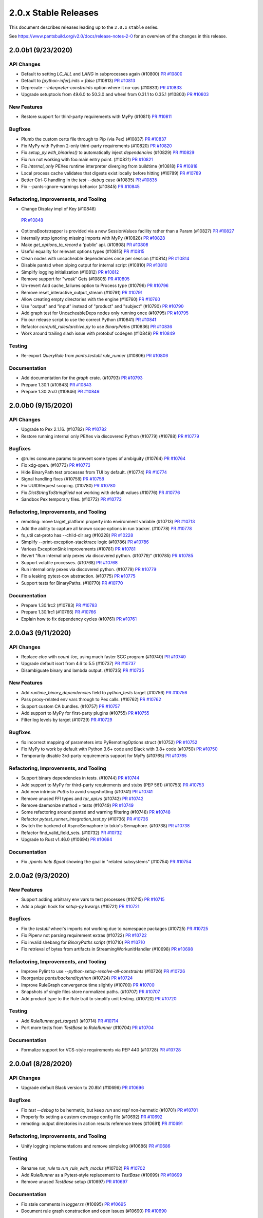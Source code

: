 2.0.x Stable Releases
=====================

This document describes releases leading up to the ``2.0.x`` ``stable`` series.

See https://www.pantsbuild.org/v2.0/docs/release-notes-2-0 for an overview of the changes in this release.

2.0.0b1 (9/23/2020)
-------------------

API Changes
~~~~~~~~~~~

* Default to setting `LC_ALL` and `LANG` in subprocesses again (#10800)
  `PR #10800 <https://github.com/pantsbuild/pants/pull/10800>`_

* Default to `[python-infer].inits = false` (#10813)
  `PR #10813 <https://github.com/pantsbuild/pants/pull/10813>`_

* Deprecate `--interpreter-constraints` option where it no-ops (#10833)
  `PR #10833 <https://github.com/pantsbuild/pants/pull/10833>`_

* Upgrade setuptools from 49.6.0 to 50.3.0 and wheel from 0.31.1 to 0.35.1 (#10803)
  `PR #10803 <https://github.com/pantsbuild/pants/pull/10803>`_

New Features
~~~~~~~~~~~~

* Restore support for third-party requirements with MyPy (#10811)
  `PR #10811 <https://github.com/pantsbuild/pants/pull/10811>`_

Bugfixes
~~~~~~~~

* Plumb the custom certs file through to Pip (via Pex) (#10837)
  `PR #10837 <https://github.com/pantsbuild/pants/pull/10837>`_

* Fix MyPy with Python 2-only third-party requirements (#10820)
  `PR #10820 <https://github.com/pantsbuild/pants/pull/10820>`_

* Fix `setup_py.with_binaries()` to automatically inject `dependencies` (#10829)
  `PR #10829 <https://github.com/pantsbuild/pants/pull/10829>`_

* Fix run not working with foo:main entry point. (#10821)
  `PR #10821 <https://github.com/pantsbuild/pants/pull/10821>`_

* Fix `internal_only` PEXes runtime interpreter diverging from buildtime (#10818)
  `PR #10818 <https://github.com/pantsbuild/pants/pull/10818>`_

* Local process cache validates that digests exist locally before hitting (#10789)
  `PR #10789 <https://github.com/pantsbuild/pants/pull/10789>`_

* Better Ctrl-C handling in the `test --debug` case (#10835)
  `PR #10835 <https://github.com/pantsbuild/pants/pull/10835>`_

* Fix --pants-ignore-warnings behavior (#10845)
  `PR #10845 <https://github.com/pantsbuild/pants/pull/10845>`_

Refactoring, Improvements, and Tooling
~~~~~~~~~~~~~~~~~~~~~~~~~~~~~~~~~~~~~~

*  Change Display impl of Key  (#10848)
  `PR #10848 <https://github.com/pantsbuild/pants/pull/10848>`_

* OptionsBootstrapper is provided via a new SessionValues facility rather than a Param (#10827)
  `PR #10827 <https://github.com/pantsbuild/pants/pull/10827>`_

* Internally stop ignoring missing imports with MyPy (#10828)
  `PR #10828 <https://github.com/pantsbuild/pants/pull/10828>`_

* Make `get_options_to_record` a 'public' api. (#10808)
  `PR #10808 <https://github.com/pantsbuild/pants/pull/10808>`_

* Useful equality for relevant options types (#10815)
  `PR #10815 <https://github.com/pantsbuild/pants/pull/10815>`_

* Clean nodes with uncacheable dependencies once per session (#10814)
  `PR #10814 <https://github.com/pantsbuild/pants/pull/10814>`_

* Disable pantsd when piping output for internal script (#10810)
  `PR #10810 <https://github.com/pantsbuild/pants/pull/10810>`_

* Simplify logging initialization (#10812)
  `PR #10812 <https://github.com/pantsbuild/pants/pull/10812>`_

* Remove support for "weak" Gets (#10805)
  `PR #10805 <https://github.com/pantsbuild/pants/pull/10805>`_

* Un-revert Add cache_failures option to Process type (#10796)
  `PR #10796 <https://github.com/pantsbuild/pants/pull/10796>`_

* Remove reset_interactive_output_stream (#10791)
  `PR #10791 <https://github.com/pantsbuild/pants/pull/10791>`_

* Allow creating empty directories with the engine (#10760)
  `PR #10760 <https://github.com/pantsbuild/pants/pull/10760>`_

* Use "output" and "input" instead of "product" and "subject" (#10790)
  `PR #10790 <https://github.com/pantsbuild/pants/pull/10790>`_

* Add graph test for UncacheableDeps nodes only running once (#10795)
  `PR #10795 <https://github.com/pantsbuild/pants/pull/10795>`_

* Fix our release script to use the correct Python (#10841)
  `PR #10841 <https://github.com/pantsbuild/pants/pull/10841>`_

* Refactor `core/util_rules/archive.py` to use `BinaryPaths` (#10836)
  `PR #10836 <https://github.com/pantsbuild/pants/pull/10836>`_

* Work around trailing slash issue with protobuf codegen (#10849)
  `PR #10849 <https://github.com/pantsbuild/pants/pull/10849>`_

Testing
~~~~~~~

* Re-export `QueryRule` from `pants.testutil.rule_runner` (#10806)
  `PR #10806 <https://github.com/pantsbuild/pants/pull/10806>`_

Documentation
~~~~~~~~~~~~~

* Add documentation for the `graph` crate. (#10793)
  `PR #10793 <https://github.com/pantsbuild/pants/pull/10793>`_

* Prepare 1.30.1 (#10843)
  `PR #10843 <https://github.com/pantsbuild/pants/pull/10843>`_

* Prepare 1.30.2rc0 (#10846)
  `PR #10846 <https://github.com/pantsbuild/pants/pull/10846>`_

2.0.0b0 (9/15/2020)
-------------------

API Changes
~~~~~~~~~~~

* Upgrade to Pex 2.1.16. (#10782)
  `PR #10782 <https://github.com/pantsbuild/pants/pull/10782>`_

* Restore running internal only PEXes via discovered Python (#10779) (#10788)
  `PR #10779 <https://github.com/pantsbuild/pants/pull/10779>`_

Bugfixes
~~~~~~~~

* @rules consume params to prevent some types of ambiguity (#10764)
  `PR #10764 <https://github.com/pantsbuild/pants/pull/10764>`_

* Fix xdg-open. (#10773)
  `PR #10773 <https://github.com/pantsbuild/pants/pull/10773>`_

* Hide BinaryPath test processes from TUI by default. (#10774)
  `PR #10774 <https://github.com/pantsbuild/pants/pull/10774>`_

* Signal handling fixes (#10758)
  `PR #10758 <https://github.com/pantsbuild/pants/pull/10758>`_

* Fix UUIDRequest scoping. (#10780)
  `PR #10780 <https://github.com/pantsbuild/pants/pull/10780>`_

* Fix `DictStringToStringField` not working with default values (#10776)
  `PR #10776 <https://github.com/pantsbuild/pants/pull/10776>`_

* Sandbox Pex temporary files. (#10772)
  `PR #10772 <https://github.com/pantsbuild/pants/pull/10772>`_

Refactoring, Improvements, and Tooling
~~~~~~~~~~~~~~~~~~~~~~~~~~~~~~~~~~~~~~

* remoting: move target_platform property into environment variable (#10713)
  `PR #10713 <https://github.com/pantsbuild/pants/pull/10713>`_

* Add the ability to capture all known scope options in run tracker. (#10778)
  `PR #10778 <https://github.com/pantsbuild/pants/pull/10778>`_

* fs_util cat-proto has --child-dir arg (#10228)
  `PR #10228 <https://github.com/pantsbuild/pants/pull/10228>`_

* Simplify --print-exception-stacktrace logic (#10786)
  `PR #10786 <https://github.com/pantsbuild/pants/pull/10786>`_

* Various ExceptionSink improvements (#10781)
  `PR #10781 <https://github.com/pantsbuild/pants/pull/10781>`_

* Revert "Run internal only pexes via discovered python. (#10779)" (#10785)
  `PR #10785 <https://github.com/pantsbuild/pants/pull/10785>`_

* Support volatile processes. (#10768)
  `PR #10768 <https://github.com/pantsbuild/pants/pull/10768>`_

* Run internal only pexes via discovered python. (#10779)
  `PR #10779 <https://github.com/pantsbuild/pants/pull/10779>`_

* Fix a leaking pytest-cov abstraction. (#10775)
  `PR #10775 <https://github.com/pantsbuild/pants/pull/10775>`_

* Support tests for BinaryPaths. (#10770)
  `PR #10770 <https://github.com/pantsbuild/pants/pull/10770>`_

Documentation
~~~~~~~~~~~~~

* Prepare 1.30.1rc2 (#10783)
  `PR #10783 <https://github.com/pantsbuild/pants/pull/10783>`_

* Prepare 1.30.1rc1 (#10766)
  `PR #10766 <https://github.com/pantsbuild/pants/pull/10766>`_

* Explain how to fix dependency cycles (#10761)
  `PR #10761 <https://github.com/pantsbuild/pants/pull/10761>`_

2.0.0a3 (9/11/2020)
-------------------

API Changes
~~~~~~~~~~~

* Replace `cloc` with `count-loc`, using much faster SCC program (#10740)
  `PR #10740 <https://github.com/pantsbuild/pants/pull/10740>`_

* Upgrade default isort from 4.6 to 5.5 (#10737)
  `PR #10737 <https://github.com/pantsbuild/pants/pull/10737>`_

* Disambiguate binary and lambda output. (#10735)
  `PR #10735 <https://github.com/pantsbuild/pants/pull/10735>`_

New Features
~~~~~~~~~~~~

* Add `runtime_binary_dependencies` field to `python_tests` target (#10756)
  `PR #10756 <https://github.com/pantsbuild/pants/pull/10756>`_

* Pass proxy-related env vars through to Pex calls. (#10762)
  `PR #10762 <https://github.com/pantsbuild/pants/pull/10762>`_

* Support custom CA bundles. (#10757)
  `PR #10757 <https://github.com/pantsbuild/pants/pull/10757>`_

* Add support to MyPy for first-party plugins (#10755)
  `PR #10755 <https://github.com/pantsbuild/pants/pull/10755>`_

* Filter log levels by target (#10729)
  `PR #10729 <https://github.com/pantsbuild/pants/pull/10729>`_

Bugfixes
~~~~~~~~

* fix incorrect mapping of parameters into PyRemotingOptions struct (#10752)
  `PR #10752 <https://github.com/pantsbuild/pants/pull/10752>`_

* Fix MyPy to work by default with Python 3.6+ code and Black with 3.8+ code (#10750)
  `PR #10750 <https://github.com/pantsbuild/pants/pull/10750>`_

* Temporarily disable 3rd-party requirements support for MyPy (#10765)
  `PR #10765 <https://github.com/pantsbuild/pants/pull/10765>`_

Refactoring, Improvements, and Tooling
~~~~~~~~~~~~~~~~~~~~~~~~~~~~~~~~~~~~~~

* Support binary dependencies in tests. (#10744)
  `PR #10744 <https://github.com/pantsbuild/pants/pull/10744>`_

* Add support to MyPy for third-party requirements and stubs (PEP 561) (#10753)
  `PR #10753 <https://github.com/pantsbuild/pants/pull/10753>`_

* Add new intrinsic `Paths` to avoid snapshotting (#10741)
  `PR #10741 <https://github.com/pantsbuild/pants/pull/10741>`_

* Remove unused FFI types and `tar_api.rs` (#10742)
  `PR #10742 <https://github.com/pantsbuild/pants/pull/10742>`_

* Remove daemonize method + tests (#10749)
  `PR #10749 <https://github.com/pantsbuild/pants/pull/10749>`_

* Some refactoring around pantsd and warning filtering (#10748)
  `PR #10748 <https://github.com/pantsbuild/pants/pull/10748>`_

* Refactor `pytest_runner_integration_test.py` (#10736)
  `PR #10736 <https://github.com/pantsbuild/pants/pull/10736>`_

* Switch the backend of AsyncSemaphore to tokio's Semaphore. (#10738)
  `PR #10738 <https://github.com/pantsbuild/pants/pull/10738>`_

* Refactor find_valid_field_sets. (#10732)
  `PR #10732 <https://github.com/pantsbuild/pants/pull/10732>`_

* Upgrade to Rust v1.46.0 (#10694)
  `PR #10694 <https://github.com/pantsbuild/pants/pull/10694>`_

Documentation
~~~~~~~~~~~~~

* Fix `./pants help $goal` showing the goal in "related subsystems" (#10754)
  `PR #10754 <https://github.com/pantsbuild/pants/pull/10754>`_

2.0.0a2 (9/3/2020)
------------------

New Features
~~~~~~~~~~~~

* Support adding arbitrary env vars to test processes (#10715)
  `PR #10715 <https://github.com/pantsbuild/pants/pull/10715>`_

* Add a plugin hook for `setup-py` kwargs  (#10721)
  `PR #10721 <https://github.com/pantsbuild/pants/pull/10721>`_

Bugfixes
~~~~~~~~

* Fix the `testutil` wheel's imports not working due to namespace packages (#10725)
  `PR #10725 <https://github.com/pantsbuild/pants/pull/10725>`_

* Fix Pipenv not parsing requirement extras (#10722)
  `PR #10722 <https://github.com/pantsbuild/pants/pull/10722>`_

* Fix invalid shebang for `BinaryPaths` script (#10710)
  `PR #10710 <https://github.com/pantsbuild/pants/pull/10710>`_

* Fix retrieval of bytes from artifacts in StreamingWorkunitHandler (#10698)
  `PR #10698 <https://github.com/pantsbuild/pants/pull/10698>`_

Refactoring, Improvements, and Tooling
~~~~~~~~~~~~~~~~~~~~~~~~~~~~~~~~~~~~~~

* Improve Pylint to use `--python-setup-resolve-all-constraints` (#10726)
  `PR #10726 <https://github.com/pantsbuild/pants/pull/10726>`_

* Reorganize `pants/backend/python` (#10724)
  `PR #10724 <https://github.com/pantsbuild/pants/pull/10724>`_

* Improve RuleGraph convergence time slightly (#10700)
  `PR #10700 <https://github.com/pantsbuild/pants/pull/10700>`_

* Snapshots of single files store normalized paths. (#10707)
  `PR #10707 <https://github.com/pantsbuild/pants/pull/10707>`_

* Add product type to the Rule trait to simplify unit testing. (#10720)
  `PR #10720 <https://github.com/pantsbuild/pants/pull/10720>`_

Testing
~~~~~~~

* Add `RuleRunner.get_target()` (#10714)
  `PR #10714 <https://github.com/pantsbuild/pants/pull/10714>`_

* Port more tests from `TestBase` to `RuleRunner` (#10704)
  `PR #10704 <https://github.com/pantsbuild/pants/pull/10704>`_

Documentation
~~~~~~~~~~~~~

* Formalize support for VCS-style requirements via PEP 440 (#10728)
  `PR #10728 <https://github.com/pantsbuild/pants/pull/10728>`_

2.0.0a1 (8/28/2020)
-------------------

API Changes
~~~~~~~~~~~

* Upgrade default Black version to 20.8b1 (#10696)
  `PR #10696 <https://github.com/pantsbuild/pants/pull/10696>`_

Bugfixes
~~~~~~~~

* Fix `test --debug` to be hermetic, but keep `run` and `repl` non-hermetic (#10701)
  `PR #10701 <https://github.com/pantsbuild/pants/pull/10701>`_

* Properly fix setting a custom coverage config file (#10692)
  `PR #10692 <https://github.com/pantsbuild/pants/pull/10692>`_

* remoting: output directories in action results reference trees (#10691)
  `PR #10691 <https://github.com/pantsbuild/pants/pull/10691>`_

Refactoring, Improvements, and Tooling
~~~~~~~~~~~~~~~~~~~~~~~~~~~~~~~~~~~~~~

* Unify logging implementations and remove simplelog (#10686)
  `PR #10686 <https://github.com/pantsbuild/pants/pull/10686>`_

Testing
~~~~~~~

* Rename `run_rule` to `run_rule_with_mocks` (#10702)
  `PR #10702 <https://github.com/pantsbuild/pants/pull/10702>`_

* Add `RuleRunner` as a Pytest-style replacement to `TestBase` (#10699)
  `PR #10699 <https://github.com/pantsbuild/pants/pull/10699>`_

* Remove unused `TestBase` setup (#10697)
  `PR #10697 <https://github.com/pantsbuild/pants/pull/10697>`_

Documentation
~~~~~~~~~~~~~

* Fix stale comments in `logger.rs` (#10695)
  `PR #10695 <https://github.com/pantsbuild/pants/pull/10695>`_

* Document rule graph construction and open issues (#10690)
  `PR #10690 <https://github.com/pantsbuild/pants/pull/10690>`_

2.0.0a0 (8/24/2020)
-------------------

API Changes
~~~~~~~~~~~

* Temporarily disable protobuf support. (#10685)
  `PR #10685 <https://github.com/pantsbuild/pants/pull/10685>`_

* Simplify `python_requirement_library` by deprecating the `python_requirement` object (#10669)
  `PR #10669 <https://github.com/pantsbuild/pants/pull/10669>`_

* Updated default version of pytest to 6.0.1 (#10328)
  `PR #10328 <https://github.com/pantsbuild/pants/pull/10328>`_

New Features
~~~~~~~~~~~~

* Adds a `pipenv_requirements` macro (#10654)
  `PR #10654 <https://github.com/pantsbuild/pants/pull/10654>`_

* Add transitive excludes for `dependencies` with `!!` (#10663)
  `PR #10663 <https://github.com/pantsbuild/pants/pull/10663>`_

Bugfixes
~~~~~~~~

* Fix Coverage loading a custom config file (#10670)
  `PR #10670 <https://github.com/pantsbuild/pants/pull/10670>`_

* Fix Rust 3rdparty logs showing up with `--dynamic-ui` (#10640)
  `PR #10640 <https://github.com/pantsbuild/pants/pull/10640>`_

* Fix logging deadlock when trace logging is used (#10635)
  `PR #10635 <https://github.com/pantsbuild/pants/pull/10635>`_

* Fix project name canonicalization. (#10628)
  `PR #10628 <https://github.com/pantsbuild/pants/pull/10628>`_

Refactoring, Improvements, and Tooling
~~~~~~~~~~~~~~~~~~~~~~~~~~~~~~~~~~~~~~

* Revert "Fix `run`, `repl`, and `test --debug` to have hermetic environments (#10668)" (#10688)
  `PR #10688 <https://github.com/pantsbuild/pants/pull/10688>`_

* Implement RuleGraph construction using data flow analysis (#10645)
  `PR #10645 <https://github.com/pantsbuild/pants/pull/10645>`_

* Fix `run`, `repl`, and `test --debug` to have hermetic environments (#10668)
  `PR #10668 <https://github.com/pantsbuild/pants/pull/10668>`_

* Handle workunits corresponding to canceled Nodes. (#10659)
  `PR #10659 <https://github.com/pantsbuild/pants/pull/10659>`_

* Add support for JSON coverage reports (#10625)
  `PR #10625 <https://github.com/pantsbuild/pants/pull/10625>`_

* Add an FFI function for reading a `FrozenDict` (#10666)
  `PR #10666 <https://github.com/pantsbuild/pants/pull/10666>`_

* Stream output of `typecheck`, rather than dumping at the end (#10656)
  `PR #10656 <https://github.com/pantsbuild/pants/pull/10656>`_

* Allow `binary` to be implemented without implementing `run` (#10660)
  `PR #10660 <https://github.com/pantsbuild/pants/pull/10660>`_

* Reduce noisy log messages from `@rule` params (#10658)
  `PR #10658 <https://github.com/pantsbuild/pants/pull/10658>`_

* Add type hints to `TestBase` (#10647)
  `PR #10647 <https://github.com/pantsbuild/pants/pull/10647>`_

* Refactoring in graph (#10637)
  `PR #10637 <https://github.com/pantsbuild/pants/pull/10637>`_

* Stream output of `test`, rather than dumping at the end (#10634)
  `PR #10634 <https://github.com/pantsbuild/pants/pull/10634>`_

* Preserve Pytest's exit code with `./pants test` (#10632)
  `PR #10632 <https://github.com/pantsbuild/pants/pull/10632>`_

* Rename `--per-target-caching` to `--per-file-caching` for `lint` and `fmt` (#10630)
  `PR #10630 <https://github.com/pantsbuild/pants/pull/10630>`_

* Upgrade setuptools from 49.2.0 to 49.60 (#10626)
  `PR #10626 <https://github.com/pantsbuild/pants/pull/10626>`_

* Allow `test --debug` to run on multiple targets sequentially (#10629)
  `PR #10629 <https://github.com/pantsbuild/pants/pull/10629>`_

* Stream output of `fmt`, rather than dumping at the end (#10627)
  `PR #10627 <https://github.com/pantsbuild/pants/pull/10627>`_

* Stream output of `lint`, rather than dumping at the end (#10538)
  `PR #10538 <https://github.com/pantsbuild/pants/pull/10538>`_

* Add coverage reports as artifacts on the test goal workunit (#10623)
  `PR #10623 <https://github.com/pantsbuild/pants/pull/10623>`_

Testing
~~~~~~~

* Change `TestBase.request_product()` to take an iterable of subjects (#10682)
  `PR #10682 <https://github.com/pantsbuild/pants/pull/10682>`_

* Only use `TestBase` for tests that run rules (#10680)
  `PR #10680 <https://github.com/pantsbuild/pants/pull/10680>`_

* Change `pants_integration_test.py` to use Pytest-style functions (#10675)
  `PR #10675 <https://github.com/pantsbuild/pants/pull/10675>`_

* Consolidate `GoalRuleTestBase` into `TestBase` (#10679)
  `PR #10679 <https://github.com/pantsbuild/pants/pull/10679>`_

* Rename `TestBase.request_single_product` to `TestBase.request_product` (#10678)
  `PR #10678 <https://github.com/pantsbuild/pants/pull/10678>`_

* Reorganize `testutil/` (#10674)
  `PR #10674 <https://github.com/pantsbuild/pants/pull/10674>`_

* Add `PantsIntegrationTest.setup_tmpdir()` (#10673)
  `PR #10673 <https://github.com/pantsbuild/pants/pull/10673>`_

* Change `PantsIntegrationTest` to be hermetic by default (#10672)
  `PR #10672 <https://github.com/pantsbuild/pants/pull/10672>`_

* Remove unused `pytest-timeout` plugin from default `--pytest-plugins` (#10631)
  `PR #10631 <https://github.com/pantsbuild/pants/pull/10631>`_

* Rename `PantsRunIntegrationTest` to `PantsIntegrationTest` (#10664)
  `PR #10664 <https://github.com/pantsbuild/pants/pull/10664>`_

* Add tests for HTML and XML coverage reports. (#10211)
  `PR #10211 <https://github.com/pantsbuild/pants/pull/10211>`_

Documentation/Logging
~~~~~~~~~~~~~~~~~~~~~

* Provide better debugging information for rule parameters (#10665)
  `PR #10665 <https://github.com/pantsbuild/pants/pull/10665>`_

* Stop including the origin module in Debug logs (#10642)
  `PR #10642 <https://github.com/pantsbuild/pants/pull/10642>`_

* Change log level for rules and filesystem intrinsics to trace (#10639)
  `PR #10639 <https://github.com/pantsbuild/pants/pull/10639>`_

* Change some remote execution log messages to debug level (#10643)
  `PR #10643 <https://github.com/pantsbuild/pants/pull/10643>`_

2.0.0.dev9 (8/15/2020)
----------------------

API Changes
~~~~~~~~~~~

* Deprecate `--option-name-check-distance` (#10611)
  `PR #10611 <https://github.com/pantsbuild/pants/pull/10611>`_

New Features
~~~~~~~~~~~~

* Allow restricting use of resolve_all_constraints. (#10614)
  `PR #10614 <https://github.com/pantsbuild/pants/pull/10614>`_

Bugfixes
~~~~~~~~

* Revert #10603 so that `conftest.py` belongs to `python_tests` again (#10619)
  `PR #10619 <https://github.com/pantsbuild/pants/pull/10619>`_

* Spawning against materialized binaries works. (#10577)
  `PR #10577 <https://github.com/pantsbuild/pants/pull/10577>`_

* Fix linter reports when there are multiple generated (#10612)
  `PR #10612 <https://github.com/pantsbuild/pants/pull/10612>`_

* Fix log not always showing up when `--dynamic-ui` is set (#10616)
  `PR #10616 <https://github.com/pantsbuild/pants/pull/10616>`_

Refactoring, Improvements, and Tooling
~~~~~~~~~~~~~~~~~~~~~~~~~~~~~~~~~~~~~~

* Simplify `core/goals/test.py` (#10622)
  `PR #10622 <https://github.com/pantsbuild/pants/pull/10622>`_

* Remove passive options mechanism (#10621)
  `PR #10621 <https://github.com/pantsbuild/pants/pull/10621>`_

* Speed up resolving requirements through `--use-first-matching-interpreter` Pex flag (#10442)
  `PR #10442 <https://github.com/pantsbuild/pants/pull/10442>`_

2.0.0.dev8 (8/13/2020)
----------------------

API Changes
~~~~~~~~~~~

* Change `conftest.py` to default to `python_library` rather than `python_tests` (#10603)
  `PR #10603 <https://github.com/pantsbuild/pants/pull/10603>`_

* Deprecate `--python-setup-platforms` (#10596)
  `PR #10596 <https://github.com/pantsbuild/pants/pull/10596>`_

* Make `zip_safe` default to False for `python_binary` targets. (#10608)
  `PR #10608 <https://github.com/pantsbuild/pants/pull/10608>`_

New Features
~~~~~~~~~~~~

* Add `--python-infer-string-imports` (#10609)
  `PR #10609 <https://github.com/pantsbuild/pants/pull/10609>`_

* Add `--pex-verbosity` option to facilitate debugging (#10604)
  `PR #10604 <https://github.com/pantsbuild/pants/pull/10604>`_

Bugfixes
~~~~~~~~

* Fix binary running to correctly work with source roots. (#10607)
  `PR #10607 <https://github.com/pantsbuild/pants/pull/10607>`_

* Fix issues with REPL implementation (#10597)
  `PR #10597 <https://github.com/pantsbuild/pants/pull/10597>`_

* Fix regression in unmatched globs error message (#10595)
  `PR #10595 <https://github.com/pantsbuild/pants/pull/10595>`_

* Require `provides` field for a `python_distribution` target (#10591)
  `PR #10591 <https://github.com/pantsbuild/pants/pull/10591>`_

Refactoring, Improvements, and Tooling
~~~~~~~~~~~~~~~~~~~~~~~~~~~~~~~~~~~~~~

* Rename `determine_source_files.py` and `strip_source_roots.py` (#10588)
  `PR #10588 <https://github.com/pantsbuild/pants/pull/10588>`_

* Add XML test results as artifacts on the test goal workunit (#10606)
  `PR #10606 <https://github.com/pantsbuild/pants/pull/10606>`_

* Add non-root pantsbuild user to remote execution image (#10583)
  `PR #10583 <https://github.com/pantsbuild/pants/pull/10583>`_

* Move `--files-not-found-behavior` and BUILD file options out of bootstrap options (#10586)
  `PR #10586 <https://github.com/pantsbuild/pants/pull/10586>`_

* Remoting: limit retries for execution requests. (#10600)
  `PR #10600 <https://github.com/pantsbuild/pants/pull/10600>`_

* Ensure MyPy always runs with at least Python 3.6 internally. (#10602)
  `PR #10602 <https://github.com/pantsbuild/pants/pull/10602>`_

Documentation
~~~~~~~~~~~~~

* Improve errors for invalid `Get` objects (#10593)
  `PR #10593 <https://github.com/pantsbuild/pants/pull/10593>`_

2.0.0.dev7 (8/10/2020)
----------------------

API Changes
~~~~~~~~~~~

* A python_distribution target. (#10565)
  `PR #10565 <https://github.com/pantsbuild/pants/pull/10565>`_

* Enable Python dependency inference by default (#10520)
  `PR #10520 <https://github.com/pantsbuild/pants/pull/10520>`_

* Targets act as aliases for their files (#10511)
  `PR #10511 <https://github.com/pantsbuild/pants/pull/10511>`_

New Features
~~~~~~~~~~~~

* Allow using file addresses on the command line (#10573)
  `PR #10573 <https://github.com/pantsbuild/pants/pull/10573>`_

* Add `--build-patterns` option (#10559)
  `PR #10559 <https://github.com/pantsbuild/pants/pull/10559>`_

* Allow protobuf_library targets to specify a python source root. (#10549)
  `PR #10549 <https://github.com/pantsbuild/pants/pull/10549>`_

* Restore the missing init injection logic. (#10517)
  `PR #10517 <https://github.com/pantsbuild/pants/pull/10517>`_

* Add `--pex-executable-search-path` (#10489)
  `PR #10489 <https://github.com/pantsbuild/pants/pull/10489>`_

* Add support for bandit output file. (#10412)
  `PR #10412 <https://github.com/pantsbuild/pants/pull/10412>`_

Bugfixes
~~~~~~~~

* Sync before executing a process if running in Docker (#10568)
  `PR #10568 <https://github.com/pantsbuild/pants/pull/10568>`_

* Fix some issues from #10535 Address changes (#10555)
  `PR #10555 <https://github.com/pantsbuild/pants/pull/10555>`_

* Remove self-inflicted invalidation caused by exception logging. (#10521)
  `PR #10521 <https://github.com/pantsbuild/pants/pull/10521>`_

* Fix bug that caused setup-py to hang if src root==buildroot. (#10509)
  `PR #10509 <https://github.com/pantsbuild/pants/pull/10509>`_

* Fix ExternalTool to use relative paths (#10503)
  `PR #10503 <https://github.com/pantsbuild/pants/pull/10503>`_

* Fix `./pants binary` not outputting the full output path (#10506)
  `PR #10506 <https://github.com/pantsbuild/pants/pull/10506>`_

Refactoring, Improvements, and Tooling
~~~~~~~~~~~~~~~~~~~~~~~~~~~~~~~~~~~~~~

* Stop validating that `!` dependency ignores are used (#10585)
  `PR #10585 <https://github.com/pantsbuild/pants/pull/10585>`_

* Lower the default for `--python-setup-resolver-jobs` (#10584)
  `PR #10584 <https://github.com/pantsbuild/pants/pull/10584>`_

* Automatically inject dependencies on sibling files when dependency inference is unused (#10582)
  `PR #10582 <https://github.com/pantsbuild/pants/pull/10582>`_

* Use a constraints file in this repo. (#10579)
  `PR #10579 <https://github.com/pantsbuild/pants/pull/10579>`_

* Disable speculation by default (#10581)
  `PR #10581 <https://github.com/pantsbuild/pants/pull/10581>`_

* upgrade to Rust v1.45.2 (#10556)
  `PR #10556 <https://github.com/pantsbuild/pants/pull/10556>`_

* Move `--tag` and `--exclude-target-regexp` out of bootstrap options (#10569)
  `PR #10569 <https://github.com/pantsbuild/pants/pull/10569>`_

* Allow for disabling pantsrc in OptionsBootstrapper independently of options values (#10562)
  `PR #10562 <https://github.com/pantsbuild/pants/pull/10562>`_

* Refactor rule to resolve address specs (#10563)
  `PR #10563 <https://github.com/pantsbuild/pants/pull/10563>`_

* Stop using `AddressWithOrigin` for precise file arguments (#10551)
  `PR #10551 <https://github.com/pantsbuild/pants/pull/10551>`_

* Always use generated subtargets with file arguments (#10550)
  `PR #10550 <https://github.com/pantsbuild/pants/pull/10550>`_

* Remove unused `SymbolTable` (#10544)
  `PR #10544 <https://github.com/pantsbuild/pants/pull/10544>`_

* Support and require disambiguated file addresses (#10535)
  `PR #10535 <https://github.com/pantsbuild/pants/pull/10535>`_

* Revert "Add cache_failures option to Process type (#10433)" (#10534)
  `PR #10534 <https://github.com/pantsbuild/pants/pull/10534>`_

* Simplify source root stripping. (#10543)
  `PR #10543 <https://github.com/pantsbuild/pants/pull/10543>`_

* Improve source root stripping performance. (#10533)
  `PR #10533 <https://github.com/pantsbuild/pants/pull/10533>`_

* ArgSplitter operates relative to the buildroot. (#10540)
  `PR #10540 <https://github.com/pantsbuild/pants/pull/10540>`_

* Simplify the setup-py rules. (#10529)
  `PR #10529 <https://github.com/pantsbuild/pants/pull/10529>`_

* Allow `Process` to set its workunit level (#10528)
  `PR #10528 <https://github.com/pantsbuild/pants/pull/10528>`_

* Rely on the init-injection rules to trigger errors for un-depended-on-and-relevant __init__.py files. (#10524)
  `PR #10524 <https://github.com/pantsbuild/pants/pull/10524>`_

* Remove rust source include from integration tests. (#10522)
  `PR #10522 <https://github.com/pantsbuild/pants/pull/10522>`_

* upgrade to rust v1.45.1 (#10523)
  `PR #10523 <https://github.com/pantsbuild/pants/pull/10523>`_

* Store SpanIds as integers (#10512)
  `PR #10512 <https://github.com/pantsbuild/pants/pull/10512>`_

* Remove `tarutil.py` (#10516)
  `PR #10516 <https://github.com/pantsbuild/pants/pull/10516>`_

* Refactor Pex usage through new helper rules (#10514)
  `PR #10514 <https://github.com/pantsbuild/pants/pull/10514>`_

* Get rid of the remote backend subsystems. (#10502)
  `PR #10502 <https://github.com/pantsbuild/pants/pull/10502>`_

* Move subsystem.py and its test into pants.option. (#10500)
  `PR #10500 <https://github.com/pantsbuild/pants/pull/10500>`_

* Lower the default local parallelism, and align the number of swimlanes to it. (#10499)
  `PR #10499 <https://github.com/pantsbuild/pants/pull/10499>`_

* Rotate travis aws creds. (#10496)
  `PR #10496 <https://github.com/pantsbuild/pants/pull/10496>`_

* Add cache_failures option to Process type (#10433)
  `PR #10433 <https://github.com/pantsbuild/pants/pull/10433>`_

* Deprecate `Subsystem.get_options()` in favor of `Subsystem.options` (#10493)
  `PR #10493 <https://github.com/pantsbuild/pants/pull/10493>`_

* Simplify script to check `__init__.py` files (#10488)
  `PR #10488 <https://github.com/pantsbuild/pants/pull/10488>`_

* Merge interactive_process.py into process.py (#10495)
  `PR #10495 <https://github.com/pantsbuild/pants/pull/10495>`_

* Export `Get` and `MultiGet` from `rules.py` (#10485)
  `PR #10485 <https://github.com/pantsbuild/pants/pull/10485>`_

* Simplify `engine/internals/nodes.py` (#10487)
  `PR #10487 <https://github.com/pantsbuild/pants/pull/10487>`_

* Add cache_failures option to Process type (#10433)
  `PR #10433 <https://github.com/pantsbuild/pants/pull/10433>`_

Testing
~~~~~~~

* Disable remote execution due to RBE shutdown. (#10566)
  `PR #10566 <https://github.com/pantsbuild/pants/pull/10566>`_

* remoting: use non-RBE pants remote execution image (#10539)
  `PR #10539 <https://github.com/pantsbuild/pants/pull/10539>`_

* Avoid Python 3.8+ for Pylint test (#10548)
  `PR #10548 <https://github.com/pantsbuild/pants/pull/10548>`_

* avoid Py 3.8 for BanditIntegrationTest.test_3rdparty_plugin (#10546)
  `PR #10546 <https://github.com/pantsbuild/pants/pull/10546>`_

* set locale vars for remoting image (#10541)
  `PR #10541 <https://github.com/pantsbuild/pants/pull/10541>`_

* Test for rule graph issues with each distinct backend (#10519)
  `PR #10519 <https://github.com/pantsbuild/pants/pull/10519>`_

* docker image for remote execution without GCP/RBE (#10515)
  `PR #10515 <https://github.com/pantsbuild/pants/pull/10515>`_

Documentation/Logging
~~~~~~~~~~~~~~~~~~~~~

* Update docs urls to pantsbuild.org. (#10580)
  `PR #10580 <https://github.com/pantsbuild/pants/pull/10580>`_

* Improve log message when resolving entire lockfile. (#10578)
  `PR #10578 <https://github.com/pantsbuild/pants/pull/10578>`_

* Improve error message when the path component does not exist (#10570)
  `PR #10570 <https://github.com/pantsbuild/pants/pull/10570>`_

* Prepare 1.30.1rc0 (#10554)
  `PR #10554 <https://github.com/pantsbuild/pants/pull/10554>`_

* Improve error message for unrecognized BUILD file symbols (#10531)
  `PR #10531 <https://github.com/pantsbuild/pants/pull/10531>`_

* Reduce verbosity of finding binaries (#10525)
  `PR #10525 <https://github.com/pantsbuild/pants/pull/10525>`_

* Render all frames of a failure in Engine tracebacks (#10510)
  `PR #10510 <https://github.com/pantsbuild/pants/pull/10510>`_

* Fix bad indent of default in option help. (#10501)
  `PR #10501 <https://github.com/pantsbuild/pants/pull/10501>`_

* Fix display of default/current values in help. (#10490)
  `PR #10490 <https://github.com/pantsbuild/pants/pull/10490>`_

* Stop warning when return code != 0 or 1 (#10486)
  `PR #10486 <https://github.com/pantsbuild/pants/pull/10486>`_

2.0.0.dev6 (7/28/2020)
----------------------

API Changes
~~~~~~~~~~~

* Upgrade to Pex 2.1.14 (#10437)
  `PR #10437 <https://github.com/pantsbuild/pants/pull/10437>`_

New Features
~~~~~~~~~~~~

* Improve test output and allow it be configured. (#10484)
  `PR #10484 <https://github.com/pantsbuild/pants/pull/10484>`_

Bugfixes
~~~~~~~~

* Make independent owners requests per file to improve memoization (#10491)
  `PR #10491 <https://github.com/pantsbuild/pants/pull/10491>`_

* Fix `PluginField` not working in production (#10469)
  `PR #10469 <https://github.com/pantsbuild/pants/pull/10469>`_

* Allow for more cyclic cases with file dependencies (#10475)
  `PR #10475 <https://github.com/pantsbuild/pants/pull/10475>`_

* Fix Protobuf when using source roots (#10453)
  `PR #10453 <https://github.com/pantsbuild/pants/pull/10453>`_

* Fix fromfile expansion to skip passthrough args. (#10457)
  `PR #10457 <https://github.com/pantsbuild/pants/pull/10457>`_

* Fix `--print-exception-stacktrace` not invalidating pantsd (#10451)
  `PR #10451 <https://github.com/pantsbuild/pants/pull/10451>`_

* fixes in async_semaphore for concurrency ID calculation (#10436)
  `PR #10436 <https://github.com/pantsbuild/pants/pull/10436>`_

Refactoring, Improvements, and Tooling
~~~~~~~~~~~~~~~~~~~~~~~~~~~~~~~~~~~~~~

* Eliminate most rule registration boilerplate. (#10477)
  `PR #10477 <https://github.com/pantsbuild/pants/pull/10477>`_

* Remove unused `util/` and `base/` code (#10462)
  `PR #10462 <https://github.com/pantsbuild/pants/pull/10462>`_

* Rename `UrlToFetch` to `DownloadFile` (#10468)
  `PR #10468 <https://github.com/pantsbuild/pants/pull/10468>`_

* Change the `PathGlobs`, `SnapshotSubset`, and `UrlToFetch` intrinsics to return `Digest` (#10449)
  `PR #10449 <https://github.com/pantsbuild/pants/pull/10449>`_

* Unify accessing options for a `GoalSubsystem` with `Subsystem` (#10456)
  `PR #10456 <https://github.com/pantsbuild/pants/pull/10456>`_

* Rename `Workspace.materialize_directory()` to `Workspace.write_digest()` (#10448)
  `PR #10448 <https://github.com/pantsbuild/pants/pull/10448>`_

* Remove unused `SingleFileExecutable` (#10443)
  `PR #10443 <https://github.com/pantsbuild/pants/pull/10443>`_

* Remove support for Protoc 2 (#10439)
  `PR #10439 <https://github.com/pantsbuild/pants/pull/10439>`_

* Make GoalSubsystem subclass Subsystem. (#10483)
  `PR #10483 <https://github.com/pantsbuild/pants/pull/10483>`_

* Tweaks to help output: (#10466)
  `PR #10466 <https://github.com/pantsbuild/pants/pull/10466>`_

* Cleanup `fs.py` (#10474)
  `PR #10474 <https://github.com/pantsbuild/pants/pull/10474>`_

* Add `UnionMembership.from_rules()` (#10472)
  `PR #10472 <https://github.com/pantsbuild/pants/pull/10472>`_

* Kill Reporting (mostly). (#10463)
  `PR #10463 <https://github.com/pantsbuild/pants/pull/10463>`_

* Add dependencies on conftest and init files via inference (#10441)
  `PR #10441 <https://github.com/pantsbuild/pants/pull/10441>`_

* Kill ./pants literals. (#10465)
  `PR #10465 <https://github.com/pantsbuild/pants/pull/10465>`_

* Remove Options <-> Parser cycle. (#10464)
  `PR #10464 <https://github.com/pantsbuild/pants/pull/10464>`_

* Revert "Use isort v5.x as the default version (#10258)" (#10460)
  `PR #10460 <https://github.com/pantsbuild/pants/pull/10460>`_

* Demystify get_all_scoped_flag_names mypy kludges. (#10459)
  `PR #10459 <https://github.com/pantsbuild/pants/pull/10459>`_

* Optimize generated subtargets' interaction with `SpecifiedSourceFiles` (#10454)
  `PR #10454 <https://github.com/pantsbuild/pants/pull/10454>`_

* Simplify Collection. (#10450)
  `PR #10450 <https://github.com/pantsbuild/pants/pull/10450>`_

* Improvements to help output. (#10444)
  `PR #10444 <https://github.com/pantsbuild/pants/pull/10444>`_

* Fixes to get the process_executor CLI tool working again. (#10435)
  `PR #10435 <https://github.com/pantsbuild/pants/pull/10435>`_

* Rename argument in streaming workunit callback (#10432)
  `PR #10432 <https://github.com/pantsbuild/pants/pull/10432>`_

Testing
~~~~~~~

* Only skip building wheels on PR builds (#10482)
  `PR #10482 <https://github.com/pantsbuild/pants/pull/10482>`_

* Skip building wheels if no release files have changed (#10481)
  `PR #10481 <https://github.com/pantsbuild/pants/pull/10481>`_

* Skip flaky GoalRuleIntegrationTest (#10479)
  `Issue #10478 <https://github.com/pantsbuild/pants/issues/10478>`_
  `PR #10479 <https://github.com/pantsbuild/pants/pull/10479>`_

* A script to create an index.html for pants wheels on S3. (#10458)
  `PR #10458 <https://github.com/pantsbuild/pants/pull/10458>`_

* Get rid of remaining uses of init_subsystem. (#10427)
  `PR #10427 <https://github.com/pantsbuild/pants/pull/10427>`_

2.0.0.dev5 (7/22/2020)
----------------------

API Changes
~~~~~~~~~~~

* Use isort v5.x as the default version (#10258)
  `PR #10258 <https://github.com/pantsbuild/pants/pull/10258>`_

* Don't register any options as recursive. (#10415)
  `PR #10415 <https://github.com/pantsbuild/pants/pull/10415>`_

New Features
~~~~~~~~~~~~

* Speed up `repl` to no longer rebuild a Pex on source file changes (#10418)
  `Issue #10406 <https://github.com/pantsbuild/pants/issues/10406>`_
  `PR #10418 <https://github.com/pantsbuild/pants/pull/10418>`_

Refactoring, Improvements, and Tooling
~~~~~~~~~~~~~~~~~~~~~~~~~~~~~~~~~~~~~~

* Implement cycle detection in transitive_targets, and tolerate cycles in file-addresses. (#10409)
  `PR #10409 <https://github.com/pantsbuild/pants/pull/10409>`_

* Stop using cargo-ensure-installed (#10400)
  `PR #10400 <https://github.com/pantsbuild/pants/pull/10400>`_

* Remove use of "quiet" in logging init (#10417)
  `PR #10417 <https://github.com/pantsbuild/pants/pull/10417>`_

Testing
~~~~~~~

* Port the plugin resolver test to v2 test style. (#10424)
  `PR #10424 <https://github.com/pantsbuild/pants/pull/10424>`_

* Refactor flake8 integration test to use create_options_bootstrapper (#10422)
  `PR #10422 <https://github.com/pantsbuild/pants/pull/10422>`_

* Increase timeout on project_info tests. (#10421)
  `PR #10421 <https://github.com/pantsbuild/pants/pull/10421>`_

2.0.0.dev4 (7/21/2020)
----------------------

API Changes
~~~~~~~~~~~

* Upgrade default mypy from 0.781 to 0.782 (#10404)
  `PR #10404 <https://github.com/pantsbuild/pants/pull/10404>`_

* Remove unused `--fmt-only` option (#10388)
  `PR #10388 <https://github.com/pantsbuild/pants/pull/10388>`_

* Don't turn on branch coverage by default. (#10386)
  `PR #10386 <https://github.com/pantsbuild/pants/pull/10386>`_

* access store server for action cache (#10329)
  `Issue #10317 <https://github.com/pantsbuild/pants/issues/10317>`_
  `PR #10329 <https://github.com/pantsbuild/pants/pull/10329>`_

* Upgrade setuptools from 49.1.0 to 49.2.0 (#10347)
  `PR #10347 <https://github.com/pantsbuild/pants/pull/10347>`_

* Move `target.py` rules to `engine/internals/graph.py` (#10372)
  `PR #10372 <https://github.com/pantsbuild/pants/pull/10372>`_

New Features
~~~~~~~~~~~~

* Speed up `run` to no longer rebuild a Pex on source file changes (#10410)
  `Issue #10406 <https://github.com/pantsbuild/pants/issues/10406>`_
  `PR #10410 <https://github.com/pantsbuild/pants/pull/10410>`_

* Support for using a single global resolve. (#10405)
  `PR #10405 <https://github.com/pantsbuild/pants/pull/10405>`_

* Flake8 output file support. (#10371)
  `PR #10371 <https://github.com/pantsbuild/pants/pull/10371>`_

* A flag to force rerunning tests, bypassing the cache. (#10403)
  `PR #10403 <https://github.com/pantsbuild/pants/pull/10403>`_

* Support for injecting ancestor conftest.py files. (#10378)
  `PR #10378 <https://github.com/pantsbuild/pants/pull/10378>`_

* Allow ignoring dependencies with `!` (#10385)
  `PR #10385 <https://github.com/pantsbuild/pants/pull/10385>`_

* Allow dependencies on files in BUILD files (#10381)
  `PR #10381 <https://github.com/pantsbuild/pants/pull/10381>`_

* Unify generated subtargets with file arguments and `--changed-since` (#10356)
  `PR #10356 <https://github.com/pantsbuild/pants/pull/10356>`_

* Use colors for log messages (#10278)
  `PR #10278 <https://github.com/pantsbuild/pants/pull/10278>`_

Bugfixes
~~~~~~~~

* Print initial logs from pantsd using local time format
  `Issue #10128 <https://github.com/pantsbuild/pants/issues/10128>`_

* Fix using relative paths with `--local-cache-dir` and `--named-caches-dir` (#10398)
  `PR #10398 <https://github.com/pantsbuild/pants/pull/10398>`_

* Fix validation of dependencies ignores breaking with generated subtargets (#10407)
  `PR #10407 <https://github.com/pantsbuild/pants/pull/10407>`_

* close write stream for CAS writes via ByteStream API (#10395)
  `PR #10395 <https://github.com/pantsbuild/pants/pull/10395>`_

* Fix recently added n^2 edge collection. (#10392)
  `PR #10392 <https://github.com/pantsbuild/pants/pull/10392>`_

* Align cache directory calculation so that the LMDB store location is uniformly configurable. (#10391)
  `PR #10391 <https://github.com/pantsbuild/pants/pull/10391>`_

* remoting: use debug level for RE client workunits saved from remote (#10382)
  `PR #10382 <https://github.com/pantsbuild/pants/pull/10382>`_

* Always include types in the engine's definition of equality. (#10377)
  `PR #10377 <https://github.com/pantsbuild/pants/pull/10377>`_

* Have help respond to color (#10357)
  `PR #10357 <https://github.com/pantsbuild/pants/pull/10357>`_

* Display multiline help nicely. (#10366)
  `PR #10366 <https://github.com/pantsbuild/pants/pull/10366>`_

Refactoring, Improvements, and Tooling
~~~~~~~~~~~~~~~~~~~~~~~~~~~~~~~~~~~~~~

* Add a hint about adjusting max_user_watches on Linux. (#10413)
  `PR #10413 <https://github.com/pantsbuild/pants/pull/10413>`_

* Delete unused v1 sources. (#10411)
  `PR #10411 <https://github.com/pantsbuild/pants/pull/10411>`_

* upgrade to Rust 1.45.0 (#10396)
  `PR #10396 <https://github.com/pantsbuild/pants/pull/10396>`_

* Tolerate target cycles when using dependency inference (#10393)
  `Issue #10059 <https://github.com/pantsbuild/pants/issues/10059>`_
  `PR #10393 <https://github.com/pantsbuild/pants/pull/10393>`_

* Revert "Tolerate target cycles when using dependency inference (#10393)" (#10401)
  `PR #10393 <https://github.com/pantsbuild/pants/pull/10393>`_
  `PR #10401 <https://github.com/pantsbuild/pants/pull/10401>`_

* Add support for cycle-tolerant "weak" Gets (#10230)
  `PR #10230 <https://github.com/pantsbuild/pants/pull/10230>`_

* Make fetching wheels more resilient to network errors. (#10376)
  `PR #10376 <https://github.com/pantsbuild/pants/pull/10376>`_

* Avoid undefined behaviour around f64/u64 casts (#10374)
  `PR #10374 <https://github.com/pantsbuild/pants/pull/10374>`_

* Fix when an explicitly provided dependency supersedes an inferred dependency (#10375)
  `PR #10375 <https://github.com/pantsbuild/pants/pull/10375>`_

* Fix dependency inference handling of dependencies on self (#10373)
  `PR #10373 <https://github.com/pantsbuild/pants/pull/10373>`_

* Render local process infrastructure errors more verbosely. (#10368)
  `PR #10368 <https://github.com/pantsbuild/pants/pull/10368>`_

* Use our validate goal instead of the custom header check. (#10361)
  `PR #10361 <https://github.com/pantsbuild/pants/pull/10361>`_

* Delete some unused testprojects code. (#10364)
  `PR #10364 <https://github.com/pantsbuild/pants/pull/10364>`_

Testing
~~~~~~~

* Upload coverage data to coveralls (#10299)
  `PR #10299 <https://github.com/pantsbuild/pants/pull/10299>`_
  `PR #9919 <https://github.com/pantsbuild/pants/pull/9919>`_

Documentation
~~~~~~~~~~~~~

* A script to generate options reference pages for the docsite. (#10387)
  `PR #10387 <https://github.com/pantsbuild/pants/pull/10387>`_

2.0.0.dev3 (7/15/2020)
----------------------

New Features
~~~~~~~~~~~~

* Allow specifying address and file arguments at the same time (#10345)
  `PR #10345 <https://github.com/pantsbuild/pants/pull/10345>`_

* Make help-all dump a JSON blob containing all help info. (#10336)
  `PR #10336 <https://github.com/pantsbuild/pants/pull/10336>`_

* Integrate option value derivation into help. (#10313)
  `PR #10313 <https://github.com/pantsbuild/pants/pull/10313>`_

* Generate subtargets with file-level precision for dependency inference (#10305)
  `PR #10305 <https://github.com/pantsbuild/pants/pull/10305>`_

* Add option for specifying environment variable with concurrency slot (#10297)
  `PR #10297 <https://github.com/pantsbuild/pants/pull/10297>`_

* Add support for specifying a custom coverage config file (.coveragerc) (#10289)
  `PR #10289 <https://github.com/pantsbuild/pants/pull/10289>`_

Bugfixes
~~~~~~~~

* Fix generated subtargets not working with `dependees` (#10355)
  `PR #10355 <https://github.com/pantsbuild/pants/pull/10355>`_

* Ignore dead symlinks on Linux as well as OSX (#10339)
  `PR #10339 <https://github.com/pantsbuild/pants/pull/10339>`_

* Fix bug where workunit completion was not reported correctly (#10277)
  `PR #10277 <https://github.com/pantsbuild/pants/pull/10277>`_

* Fix collision in workunit affecting patches. (#10350)
  `PR #10350 <https://github.com/pantsbuild/pants/pull/10350>`_

* Pass stream workunit context to all callbacks calls instead of just passing it in the last call. (#10340)
  `PR #10340 <https://github.com/pantsbuild/pants/pull/10340>`_

* Fix awslambda configuration of Pex. (#10323)
  `PR #10323 <https://github.com/pantsbuild/pants/pull/10323>`_

* Hotfix Bandit breaking from stevedore 3.0 release (#10319)
  `PR #10319 <https://github.com/pantsbuild/pants/pull/10319>`_

Refactoring, Improvements, and Tooling
~~~~~~~~~~~~~~~~~~~~~~~~~~~~~~~~~~~~~~

* Render only leaf rule graph errors, and improve error messages (#10311)
  `PR #10311 <https://github.com/pantsbuild/pants/pull/10311>`_

* Tweak `any_matches_filespec` to return which paths matched (#10358)
  `PR #10358 <https://github.com/pantsbuild/pants/pull/10358>`_

* Add check for invalid concrete time dates (#10349)
  `PR #10349 <https://github.com/pantsbuild/pants/pull/10349>`_

* Explicit error on missing descriptions in the `goals` goal. (#10348)
  `PR #10348 <https://github.com/pantsbuild/pants/pull/10348>`_

* Add module to default rule names. (#10341)
  `PR #10341 <https://github.com/pantsbuild/pants/pull/10341>`_

* add artifacts infrastructure on relevant types (#10344)
  `PR #10344 <https://github.com/pantsbuild/pants/pull/10344>`_

* Revert modernization of virtualenv to fix pants.pex deploy in CI. (#10343)
  `PR #10343 <https://github.com/pantsbuild/pants/pull/10343>`_

* Represent generated subtarget addresses as file names (#10338)
  `PR #10338 <https://github.com/pantsbuild/pants/pull/10338>`_

* Remove unusued RunTracker code (#10315)
  `PR #10315 <https://github.com/pantsbuild/pants/pull/10315>`_

* Minor wording change in help message (#10335)
  `PR #10335 <https://github.com/pantsbuild/pants/pull/10335>`_

* Display whether a scope is a goal or subsystem in help. (#10332)
  `PR #10332 <https://github.com/pantsbuild/pants/pull/10332>`_

* Fix `run_virtualenv` to target the current `$PY`. (#10331)
  `PR #10331 <https://github.com/pantsbuild/pants/pull/10331>`_

* Modernize virtualenv. (#10330)
  `PR #10330 <https://github.com/pantsbuild/pants/pull/10330>`_

* Stop differentiating between constructors and types in FFI. (#10327)
  `PR #10327 <https://github.com/pantsbuild/pants/pull/10327>`_

* Use generated subtargets internally (#10312)
  `PR #10312 <https://github.com/pantsbuild/pants/pull/10312>`_

* Remove `Revision` (#10318)
  `PR #10318 <https://github.com/pantsbuild/pants/pull/10318>`_

* Bump to nails 0.6.0 to lay groundwork for cancelation of pantsd runs. (#10320)
  `PR #10320 <https://github.com/pantsbuild/pants/pull/10320>`_

* remove polling remote execution client (#10306)
  `PR #10306 <https://github.com/pantsbuild/pants/pull/10306>`_

* Remove `Struct` and `@addressable` abstractions (#10309)
  `PR #10309 <https://github.com/pantsbuild/pants/pull/10309>`_

* Move SubprocessProcessHandler near its single use. (#10307)
  `PR #10307 <https://github.com/pantsbuild/pants/pull/10307>`_

* No longer special case the `dependencies` field with TargetAdaptor (#10303)
  `PR #10303 <https://github.com/pantsbuild/pants/pull/10303>`_

* Use with_workunit everywhere (#10300)
  `PR #10300 <https://github.com/pantsbuild/pants/pull/10300>`_

* refactor execution strategy options into separate struct (#10304)
  `PR #10304 <https://github.com/pantsbuild/pants/pull/10304>`_

* Remove -q from the release run of reversion. (#10301)
  `PR #10301 <https://github.com/pantsbuild/pants/pull/10301>`_

* Simplify BUILD file parsing (#10298)
  `PR #10298 <https://github.com/pantsbuild/pants/pull/10298>`_

Testing
~~~~~~~

* Fix tests that relied on the docsite CNAME file. (#10337)
  `PR #10337 <https://github.com/pantsbuild/pants/pull/10337>`_

* Run unit tests and integration tests in CI in the same Pants run (#10333)
  `PR #10333 <https://github.com/pantsbuild/pants/pull/10333>`_

* Merge the unit and integration tests (#10302)
  `PR #10302 <https://github.com/pantsbuild/pants/pull/10302>`_

* Run code coverage on v2 unit tests. (#9919)
  `PR #9919 <https://github.com/pantsbuild/pants/pull/9919>`_

2.0.0.dev2 (7/8/2020)
---------------------

API Changes
~~~~~~~~~~~

* Rename `FilesContent` to `DigestContents` and `InputFilesContent` to `CreateDigest` (#10290)
  `PR #10290 <https://github.com/pantsbuild/pants/pull/10290>`_

* remoting: default is streaming client (#10260)
  `PR #10260 <https://github.com/pantsbuild/pants/pull/10260>`_

* Upgrade setuptools from 47.3.1 to 49.1.0 (#10255)
  `PR #10255 <https://github.com/pantsbuild/pants/pull/10255>`_

* Upgrade packaging from 20.3 to 20.4 (#10256)
  `PR #10256 <https://github.com/pantsbuild/pants/pull/10256>`_

* Deprecate the --v1/--v2 global options. (#10245)
  `PR #10245 <https://github.com/pantsbuild/pants/pull/10245>`_

New Features
~~~~~~~~~~~~

* Preserve source roots with Pytest output (#10165)
  `PR #10165 <https://github.com/pantsbuild/pants/pull/10165>`_

Bugfixes
~~~~~~~~

* Downgrade to tokio 0.2.20 to fix `materialize_directories`. (#10294)
  `PR #10294 <https://github.com/pantsbuild/pants/pull/10294>`_

* Expose method to bring down dynamic UI (#10234)
  `Issue #10005 <https://github.com/pantsbuild/pants/issues/10005>`_
  `PR #10234 <https://github.com/pantsbuild/pants/pull/10234>`_

* Fix double-workunit-completion print (#10247)
  `PR #10247 <https://github.com/pantsbuild/pants/pull/10247>`_
  `PR #10179 <https://github.com/pantsbuild/pants/pull/10179>`_

Refactoring, Improvements, and Tooling
~~~~~~~~~~~~~~~~~~~~~~~~~~~~~~~~~~~~~~

* Remove v1 `source/` abstractions like `EagerFileSet` (#10292)
  `PR #10292 <https://github.com/pantsbuild/pants/pull/10292>`_

* Use f-strings in engine/util.py (#10288)
  `PR #10288 <https://github.com/pantsbuild/pants/pull/10288>`_

* Use dependency inference internally (#10283)
  `PR #10283 <https://github.com/pantsbuild/pants/pull/10283>`_

* Unify `LegacyPythonCallbackParser` and `Parser` (#10281)
  `PR #10281 <https://github.com/pantsbuild/pants/pull/10281>`_

* Lower the default max-memory usage of pantsd. (#10287)
  `PR #10287 <https://github.com/pantsbuild/pants/pull/10287>`_

* Improvements and refactoring of help system. (#10280)
  `PR #10280 <https://github.com/pantsbuild/pants/pull/10280>`_

* Refactor WorkunitStore struct (#10242)
  `PR #10242 <https://github.com/pantsbuild/pants/pull/10242>`_

* remoting: check action cache for cached result before submitting a request (#10253)
  `PR #10253 <https://github.com/pantsbuild/pants/pull/10253>`_

* Remove leftover v1 Target API bindings (#10276)
  `PR #10276 <https://github.com/pantsbuild/pants/pull/10276>`_

* Fix remaining internal dependency cycles (#10254)
  `PR #10254 <https://github.com/pantsbuild/pants/pull/10254>`_

* Remove `build_graph.Target` (#10266)
  `PR #10266 <https://github.com/pantsbuild/pants/pull/10266>`_

* Remove `cache/` and `invalidation/` (#10262)
  `PR #10262 <https://github.com/pantsbuild/pants/pull/10262>`_

* Remove obsolete root patterns. (#10263)
  `PR #10263 <https://github.com/pantsbuild/pants/pull/10263>`_

* Remove `Task`, `Goal`, and `Context` (#10252)
  `PR #10252 <https://github.com/pantsbuild/pants/pull/10252>`_

* Simplify `git.py` and `scm.py` (#10251)
  `PR #10251 <https://github.com/pantsbuild/pants/pull/10251>`_

* Remove the internal tags `type_checked` and `partially_type_checked` (#10244)
  `PR #10244 <https://github.com/pantsbuild/pants/pull/10244>`_

* Remove `HydratedTarget`, `AddressMapper`, and `BuildGraph` (#10250)
  `PR #10250 <https://github.com/pantsbuild/pants/pull/10250>`_

* Remove all remaining v1 Targets (#10246)
  `PR #10246 <https://github.com/pantsbuild/pants/pull/10246>`_

* Remove `TestBase.context()` (#10248)
  `PR #10248 <https://github.com/pantsbuild/pants/pull/10248>`_

* Delete the rest of v1 `pants.backend.python` (#10240)
  `PR #10240 <https://github.com/pantsbuild/pants/pull/10240>`_

* Remove the concept of a scope category. (#10224)
  `PR #10224 <https://github.com/pantsbuild/pants/pull/10224>`_

Testing
~~~~~~~

* Remove stale "pants.pex for integration tests" mechanism (#10279)
  `PR #10279 <https://github.com/pantsbuild/pants/pull/10279>`_

* Re-enable RBE (#10284)
  `PR #10284 <https://github.com/pantsbuild/pants/pull/10284>`_

* Temporarily disable remote execution in CI (#10268)
  `PR #10268 <https://github.com/pantsbuild/pants/pull/10268>`_

* Upgrade responses from 0.10.14 to 0.10.15 (#10257)
  `PR #10257 <https://github.com/pantsbuild/pants/pull/10257>`_

* Increase pylint integration tests timeout. (#10261)
  `PR #10261 <https://github.com/pantsbuild/pants/pull/10261>`_

* Fix broken Pylint test from new isort release (#10259)
  `PR #10259 <https://github.com/pantsbuild/pants/pull/10259>`_

* Simplify ci.py now that we have no v1 tests (#10241)
  `PR #10241 <https://github.com/pantsbuild/pants/pull/10241>`_

2.0.0.dev1 (7/2/2020)
---------------------

API Changes
~~~~~~~~~~~

* Get rid of --plugins2/--backend-packages2 (#10231)
  `PR #10231 <https://github.com/pantsbuild/pants/pull/10231>`_

* Deprecate `--changed-include-dependees` in favor of `--changed-dependees` (#10217)
  `PR #10217 <https://github.com/pantsbuild/pants/pull/10217>`_

* Remove `pants.contrib.mypy` plugin in favor of v2 implementation (#10157)
  `PR #10157 <https://github.com/pantsbuild/pants/pull/10157>`_

* Remove `--coverage-py-omit-test-sources` (#10202)
  `PR #10202 <https://github.com/pantsbuild/pants/pull/10202>`_

* Gets rid of the v1 GoalRunner. (#10167)
  `PR #10167 <https://github.com/pantsbuild/pants/pull/10167>`_

* Remove `pants.backend.jvm` (#10218)
  `PR #10218 <https://github.com/pantsbuild/pants/pull/10218>`_

* Remove --zipkin-trace-v2 option (#10184)
  `PR #10184 <https://github.com/pantsbuild/pants/pull/10184>`_

* Remove `core_tasks/` and most of `task/` (#10236)
  `PR #10236 <https://github.com/pantsbuild/pants/pull/10236>`_

* Remove v1 portions of `backend/native` and `ipex` (#10187)
  `PR #10187 <https://github.com/pantsbuild/pants/pull/10187>`_

* Delete v1 python backend task code (#10223)
  `PR #10223 <https://github.com/pantsbuild/pants/pull/10223>`_

* Remove v1 Python `unpack_whls`, `bundle`, and `repl` (#10204)
  `PR #10204 <https://github.com/pantsbuild/pants/pull/10204>`_

* Remove Thrift (#10171)
  `PR #10171 <https://github.com/pantsbuild/pants/pull/10171>`_

* Remove `TestBase.create_library() and `TestBase.target()` (#10237)
  `PR #10237 <https://github.com/pantsbuild/pants/pull/10237>`_

* Remove some v1 parts of `testutil/` (#10233)
  `PR #10233 <https://github.com/pantsbuild/pants/pull/10233>`_

New Features
~~~~~~~~~~~~

* Add new `typecheck` goal for MyPy (#10212)
  `PR #10212 <https://github.com/pantsbuild/pants/pull/10212>`_

* Properly handle PEP 420 namespace packages (#10183)
  `PR #10183 <https://github.com/pantsbuild/pants/pull/10183>`_

* Add support for creating multiple coverage reports (#9997)
  `PR #9997 <https://github.com/pantsbuild/pants/pull/9997>`_

* Add the ability to write/output the raw coverage file. (#10195)
  `PR #10195 <https://github.com/pantsbuild/pants/pull/10195>`_

* Log Coverage report name as part of the console message. (#10194)
  `PR #10194 <https://github.com/pantsbuild/pants/pull/10194>`_

* Attempt to adjust file handle limits and warn if they cannot be adjusted (#10174)
  `PR #10174 <https://github.com/pantsbuild/pants/pull/10174>`_

Bugfixes
~~~~~~~~

* Fix `--changed-dependees` to work when v1 is disabled (#10235)
  `PR #10235 <https://github.com/pantsbuild/pants/pull/10235>`_

* Teach `pants_requirement()` to work with dependency inference (#10232)
  `PR #10232 <https://github.com/pantsbuild/pants/pull/10232>`_

* Remove indentation in process errors. (#10181)
  `PR #10181 <https://github.com/pantsbuild/pants/pull/10181>`_

* Automatically include `__init__.py` files (#10166)
  `PR #10166 <https://github.com/pantsbuild/pants/pull/10166>`_

* Fix AddPrefix to correctly add arbitrarily many parent components (#10189)
  `PR #10189 <https://github.com/pantsbuild/pants/pull/10189>`_

* Fix `dependencies --transitive` to include target roots that are also dependencies (#10186)
  `PR #10186 <https://github.com/pantsbuild/pants/pull/10186>`_

* Fix MyPy to include `resources`, but still not `files` (#10168)
  `PR #10168 <https://github.com/pantsbuild/pants/pull/10168>`_

Refactoring, Improvements, and Tooling
~~~~~~~~~~~~~~~~~~~~~~~~~~~~~~~~~~~~~~

* Reduce time spend grabbing locks in workunit code (#10179)
  `PR #10179 <https://github.com/pantsbuild/pants/pull/10179>`_

* local_cas supports an instance-name (#10225)
  `PR #10225 <https://github.com/pantsbuild/pants/pull/10225>`_

* local_cas supports GetCapabilities request (#10226)
  `PR #10226 <https://github.com/pantsbuild/pants/pull/10226>`_

* Refactor remoting options into separate struct (#10215)
  `PR #10215 <https://github.com/pantsbuild/pants/pull/10215>`_

* remoting: log RE capabilities and refresh REv2 proto (#10155)
  `PR #10155 <https://github.com/pantsbuild/pants/pull/10155>`_

* Fix stray type error in fs.py (#10182)
  `PR #10182 <https://github.com/pantsbuild/pants/pull/10182>`_

* Remove redundant cast call (#10196)
  `PR #10196 <https://github.com/pantsbuild/pants/pull/10196>`_

* Use debug level for remote store workunits (#10238)
  `PR #10238 <https://github.com/pantsbuild/pants/pull/10238>`_

* Simplify Get implementation. (#10178)
  `PR #10178 <https://github.com/pantsbuild/pants/pull/10178>`_

* Delete the old BinaryTool mechanism. (#10239)
  `PR #10239 <https://github.com/pantsbuild/pants/pull/10239>`_

* Delete more v1 task-related integration tests. (#10210)
  `PR #10210 <https://github.com/pantsbuild/pants/pull/10210>`_

* Refactor coverage integration tests (#10209)
  `PR #10209 <https://github.com/pantsbuild/pants/pull/10209>`_

* Stop using deprecated assertEquals (#10197)
  `PR #10197 <https://github.com/pantsbuild/pants/pull/10197>`_

* Remove `ivy/` and most of `java/` (#10222)
  `PR #10222 <https://github.com/pantsbuild/pants/pull/10222>`_

* Remove Bundle and App code (#10221)
  `PR #10221 <https://github.com/pantsbuild/pants/pull/10221>`_

* Remove more zipkin-related code (#10207)
  `PR #10207 <https://github.com/pantsbuild/pants/pull/10207>`_

* Remove unused `list_backends.py` (#10205)
  `PR #10205 <https://github.com/pantsbuild/pants/pull/10205>`_

* Remove internal `contrib/` infrastructure (#10177)
  `PR #10177 <https://github.com/pantsbuild/pants/pull/10177>`_

* Rewrite/delete some tests that involve v1 tasks. (#10219)
  `PR #10219 <https://github.com/pantsbuild/pants/pull/10219>`_

* Remove JVM testprojects (#10216)
  `PR #10216 <https://github.com/pantsbuild/pants/pull/10216>`_

* Stop testing `testprojects::` (#10170)
  `PR #10170 <https://github.com/pantsbuild/pants/pull/10170>`_

* Remove the src/{scala|java} directories. (#10201)
  `PR #10201 <https://github.com/pantsbuild/pants/pull/10201>`_

* Delete examples/src/{java,scala}. (#10198)
  `PR #10198 <https://github.com/pantsbuild/pants/pull/10198>`_

* Stop running JVM tests written in Java/Scala (#10175)
  `PR #10175 <https://github.com/pantsbuild/pants/pull/10175>`_

* Move `scm/` and `util/` tests to `src` (#10176)
  `PR #10176 <https://github.com/pantsbuild/pants/pull/10176>`_

* Nuke more v1 tests (#10172)
  `PR #10172 <https://github.com/pantsbuild/pants/pull/10172>`_

* upgrade tokio to 0.2.21 (#10191)
  `PR #10191 <https://github.com/pantsbuild/pants/pull/10191>`_

* upgrade futures crate to 0.3.5 (#10190)
  `PR #10190 <https://github.com/pantsbuild/pants/pull/10190>`_

* upgrade async-trait crate to 0.1.36 (#10193)
  `PR #10193 <https://github.com/pantsbuild/pants/pull/10193>`_

* upgrade crossbeam-channel create so only one copy (#10192)
  `PR #10192 <https://github.com/pantsbuild/pants/pull/10192>`_

* upgrade indexmap crate (#10199)
  `PR #10199 <https://github.com/pantsbuild/pants/pull/10199>`_

* upgrade parking_lot crate (#10200)
  `PR #10200 <https://github.com/pantsbuild/pants/pull/10200>`_

Documentation
~~~~~~~~~~~~~

* Prepare 1.30.0rc1. (#10188)
  `PR #10188 <https://github.com/pantsbuild/pants/pull/10188>`_

2.0.0.dev0 (6/25/2020)
----------------------

API Changes
~~~~~~~~~~~

* Remove v1 JVM backend Tasks. (#10142)
  `PR #10142 <https://github.com/pantsbuild/pants/pull/10142>`_

* Remove `targets` goal in favor of `target-types` goal (#10145)
  `PR #10145 <https://github.com/pantsbuild/pants/pull/10145>`_

* Remove deprecated `Get[P](S)` syntax in favor of `Get(P, S)` (#10148)
  `Issue #9899 <https://github.com/pantsbuild/pants/issues/9899>`_
  `PR #10148 <https://github.com/pantsbuild/pants/pull/10148>`_

* Remove v1 `login`, `server`, and `killserver` goals (#10144)
  `PR #10144 <https://github.com/pantsbuild/pants/pull/10144>`_

* Remove v1 `minimize`, `filemap`, `paths`, `sort`, and `depmap` goals (#10135)
  `PR #10135 <https://github.com/pantsbuild/pants/pull/10135>`_

* Replace v1 `dependees`, `dependencies`, `filedeps`, and `filter` with v2 (#10117)
  `PR #10117 <https://github.com/pantsbuild/pants/pull/10117>`_

* Remove the v1 scrooge contrib plugin. (#10127)
  `PR #10127 <https://github.com/pantsbuild/pants/pull/10127>`_

* Remove support for `pants.ini` (#10123)
  `PR #10123 <https://github.com/pantsbuild/pants/pull/10123>`_

* Remove the v1 `export` goal (#10122)
  `PR #10122 <https://github.com/pantsbuild/pants/pull/10122>`_

* Remove `pants.backend.docgen` (#10121)
  `PR #10121 <https://github.com/pantsbuild/pants/pull/10121>`_

* Remove v1 `idea-plugin` goal (#10115)
  `PR #10115 <https://github.com/pantsbuild/pants/pull/10115>`_

* Remove v1 Java Protobuf implementation (#10111)
  `PR #10111 <https://github.com/pantsbuild/pants/pull/10111>`_

* Remove `pants.contrib.node` plugin (#10113)
  `PR #10113 <https://github.com/pantsbuild/pants/pull/10113>`_

* Remove v1 `bash-completion` goal (#10112)
  `PR #10112 <https://github.com/pantsbuild/pants/pull/10112>`_

* Remove watchman. (#10114)
  `PR #10114 <https://github.com/pantsbuild/pants/pull/10114>`_

* Upgrade default mypy version from 0.780 to 0.781 (#10109)
  `PR #10109 <https://github.com/pantsbuild/pants/pull/10109>`_

* Remove `pants.contrib.go` plugin (#10107)
  `PR #10107 <https://github.com/pantsbuild/pants/pull/10107>`_

* Remove v1 Python Grpcio codegen backend (#10108)
  `PR #10108 <https://github.com/pantsbuild/pants/pull/10108>`_

* Remove deprecated `--v2-ui` in favor of `--dynamic-ui` (#10105)
  `PR #10105 <https://github.com/pantsbuild/pants/pull/10105>`_

* Remove deprecated `--enable-pantsd` in favor of `--pantsd` (#10104)
  `PR #10104 <https://github.com/pantsbuild/pants/pull/10104>`_

* Remove deprecated `pytest-coverage` scope in favor of `coverage-py` (#10103)
  `PR #10103 <https://github.com/pantsbuild/pants/pull/10103>`_

* Remove `pants.contrib.confluence` (#10106)
  `PR #10106 <https://github.com/pantsbuild/pants/pull/10106>`_

New Features
~~~~~~~~~~~~

* Add support for MyPy to Pants v2 (#10132)
  `Issue #10131 <https://github.com/pantsbuild/pants/issues/10131>`_
  `PR #10132 <https://github.com/pantsbuild/pants/pull/10132>`_

* Changes to support Django. (#10088)
  `PR #10088 <https://github.com/pantsbuild/pants/pull/10088>`_

* Add support for enum list options. (#10083)
  `Issue #9968 <https://github.com/pantsbuild/pants/issues/9968>`_
  `PR #10083 <https://github.com/pantsbuild/pants/pull/10083>`_

Bugfixes
~~~~~~~~

* Do not render pytest at info by default, but give it a description. (#10164)
  `PR #10164 <https://github.com/pantsbuild/pants/pull/10164>`_

* Preserve source roots in MyPy and Pylint output (#10159)
  `PR #10159 <https://github.com/pantsbuild/pants/pull/10159>`_

* Do not include resource targets in v2 MyPy chroot (#10154)
  `PR #10154 <https://github.com/pantsbuild/pants/pull/10154>`_

* Set dynamic-ui default based on CI (#10140)
  `PR #10140 <https://github.com/pantsbuild/pants/pull/10140>`_

* Fix Pytest XML reports and Coverage breaking with remote execution (#10136)
  `PR #10136 <https://github.com/pantsbuild/pants/pull/10136>`_

* Retry for filesystem changes more quickly, indefinitely, and with logging (#10139)
  `PR #10139 <https://github.com/pantsbuild/pants/pull/10139>`_

* Normalize paths before determining whether we can watch them. (#10130)
  `PR #10130 <https://github.com/pantsbuild/pants/pull/10130>`_

Refactoring, Improvements, and Tooling
~~~~~~~~~~~~~~~~~~~~~~~~~~~~~~~~~~~~~~

* Remove use of importlib for native_engine loading (#10161)
  `PR #10161 <https://github.com/pantsbuild/pants/pull/10161>`_

* Update sha2 crate dependency (#10163)
  `PR #10163 <https://github.com/pantsbuild/pants/pull/10163>`_

* Remove unused rust deps. (#10162)
  `PR #10162 <https://github.com/pantsbuild/pants/pull/10162>`_

* Add message field on workunits and use it to replace some explicit logging (#10158)
  `PR #10158 <https://github.com/pantsbuild/pants/pull/10158>`_

* Expose the types consumed to produce a type in a RuleGraph. (#10153)
  `PR #10153 <https://github.com/pantsbuild/pants/pull/10153>`_

* Upgrade setuptools from 44.0.0 to 47.3.1 (#10149)
  `PR #10149 <https://github.com/pantsbuild/pants/pull/10149>`_

* Support for using unstripped python sources (#10138)
  `PR #10138 <https://github.com/pantsbuild/pants/pull/10138>`_

* fix snapshot subset testing and unrevert #9779 (#10146)
  `PR #10146 <https://github.com/pantsbuild/pants/pull/10146>`_

* Revert "Make SnapshotSubset() faster (#9779)" (#10143)
  `PR #9779 <https://github.com/pantsbuild/pants/pull/9779>`_
  `PR #10143 <https://github.com/pantsbuild/pants/pull/10143>`_

* Make SnapshotSubset() faster (#9779)
  `PR #9779 <https://github.com/pantsbuild/pants/pull/9779>`_

* upgrade to rust v1.44.1 (#10125)
  `PR #10125 <https://github.com/pantsbuild/pants/pull/10125>`_

* Remove `BuildFile` (#10102)
  `PR #10102 <https://github.com/pantsbuild/pants/pull/10102>`_

Testing
~~~~~~~

* Enable test timeouts for python in v2. (#10147)
  `PR #10147 <https://github.com/pantsbuild/pants/pull/10147>`_

* Delete many v1 tests. (#10116)
  `PR #10116 <https://github.com/pantsbuild/pants/pull/10116>`_

* enable REv2 streaming client in CI (#9989)
  `PR #9989 <https://github.com/pantsbuild/pants/pull/9989>`_

Documentation
~~~~~~~~~~~~~

* Remove the v1 docsite (#10120)
  `PR #10120 <https://github.com/pantsbuild/pants/pull/10120>`_
